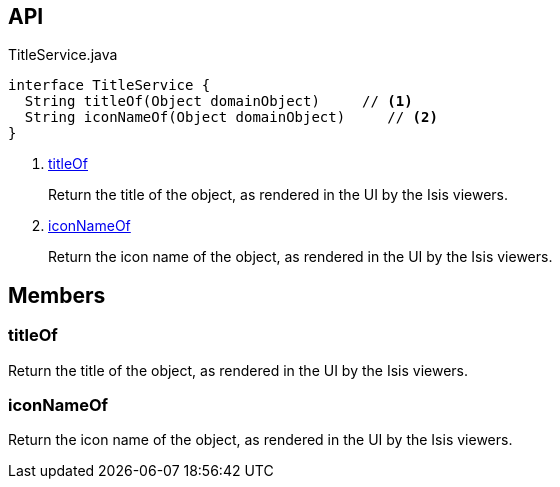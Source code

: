 :Notice: Licensed to the Apache Software Foundation (ASF) under one or more contributor license agreements. See the NOTICE file distributed with this work for additional information regarding copyright ownership. The ASF licenses this file to you under the Apache License, Version 2.0 (the "License"); you may not use this file except in compliance with the License. You may obtain a copy of the License at. http://www.apache.org/licenses/LICENSE-2.0 . Unless required by applicable law or agreed to in writing, software distributed under the License is distributed on an "AS IS" BASIS, WITHOUT WARRANTIES OR  CONDITIONS OF ANY KIND, either express or implied. See the License for the specific language governing permissions and limitations under the License.

== API

[source,java]
.TitleService.java
----
interface TitleService {
  String titleOf(Object domainObject)     // <.>
  String iconNameOf(Object domainObject)     // <.>
}
----

<.> xref:#titleOf[titleOf]
+
--
Return the title of the object, as rendered in the UI by the Isis viewers.
--
<.> xref:#iconNameOf[iconNameOf]
+
--
Return the icon name of the object, as rendered in the UI by the Isis viewers.
--

== Members

[#titleOf]
=== titleOf

Return the title of the object, as rendered in the UI by the Isis viewers.

[#iconNameOf]
=== iconNameOf

Return the icon name of the object, as rendered in the UI by the Isis viewers.


